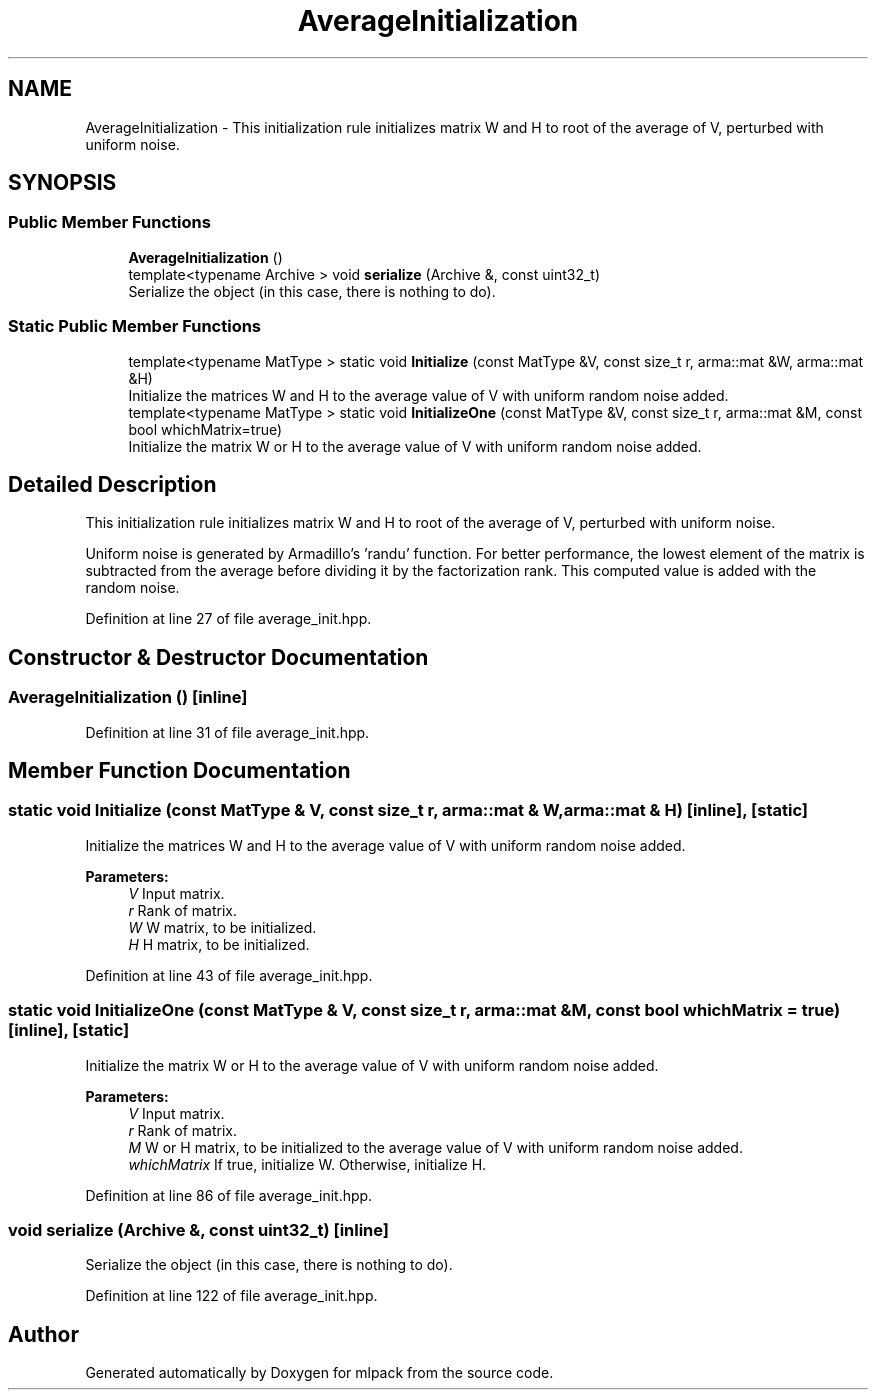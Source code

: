 .TH "AverageInitialization" 3 "Sun Aug 22 2021" "Version 3.4.2" "mlpack" \" -*- nroff -*-
.ad l
.nh
.SH NAME
AverageInitialization \- This initialization rule initializes matrix W and H to root of the average of V, perturbed with uniform noise\&.  

.SH SYNOPSIS
.br
.PP
.SS "Public Member Functions"

.in +1c
.ti -1c
.RI "\fBAverageInitialization\fP ()"
.br
.ti -1c
.RI "template<typename Archive > void \fBserialize\fP (Archive &, const uint32_t)"
.br
.RI "Serialize the object (in this case, there is nothing to do)\&. "
.in -1c
.SS "Static Public Member Functions"

.in +1c
.ti -1c
.RI "template<typename MatType > static void \fBInitialize\fP (const MatType &V, const size_t r, arma::mat &W, arma::mat &H)"
.br
.RI "Initialize the matrices W and H to the average value of V with uniform random noise added\&. "
.ti -1c
.RI "template<typename MatType > static void \fBInitializeOne\fP (const MatType &V, const size_t r, arma::mat &M, const bool whichMatrix=true)"
.br
.RI "Initialize the matrix W or H to the average value of V with uniform random noise added\&. "
.in -1c
.SH "Detailed Description"
.PP 
This initialization rule initializes matrix W and H to root of the average of V, perturbed with uniform noise\&. 

Uniform noise is generated by Armadillo's 'randu' function\&. For better performance, the lowest element of the matrix is subtracted from the average before dividing it by the factorization rank\&. This computed value is added with the random noise\&. 
.PP
Definition at line 27 of file average_init\&.hpp\&.
.SH "Constructor & Destructor Documentation"
.PP 
.SS "\fBAverageInitialization\fP ()\fC [inline]\fP"

.PP
Definition at line 31 of file average_init\&.hpp\&.
.SH "Member Function Documentation"
.PP 
.SS "static void Initialize (const MatType & V, const size_t r, arma::mat & W, arma::mat & H)\fC [inline]\fP, \fC [static]\fP"

.PP
Initialize the matrices W and H to the average value of V with uniform random noise added\&. 
.PP
\fBParameters:\fP
.RS 4
\fIV\fP Input matrix\&. 
.br
\fIr\fP Rank of matrix\&. 
.br
\fIW\fP W matrix, to be initialized\&. 
.br
\fIH\fP H matrix, to be initialized\&. 
.RE
.PP

.PP
Definition at line 43 of file average_init\&.hpp\&.
.SS "static void InitializeOne (const MatType & V, const size_t r, arma::mat & M, const bool whichMatrix = \fCtrue\fP)\fC [inline]\fP, \fC [static]\fP"

.PP
Initialize the matrix W or H to the average value of V with uniform random noise added\&. 
.PP
\fBParameters:\fP
.RS 4
\fIV\fP Input matrix\&. 
.br
\fIr\fP Rank of matrix\&. 
.br
\fIM\fP W or H matrix, to be initialized to the average value of V with uniform random noise added\&. 
.br
\fIwhichMatrix\fP If true, initialize W\&. Otherwise, initialize H\&. 
.RE
.PP

.PP
Definition at line 86 of file average_init\&.hpp\&.
.SS "void serialize (Archive &, const uint32_t)\fC [inline]\fP"

.PP
Serialize the object (in this case, there is nothing to do)\&. 
.PP
Definition at line 122 of file average_init\&.hpp\&.

.SH "Author"
.PP 
Generated automatically by Doxygen for mlpack from the source code\&.
